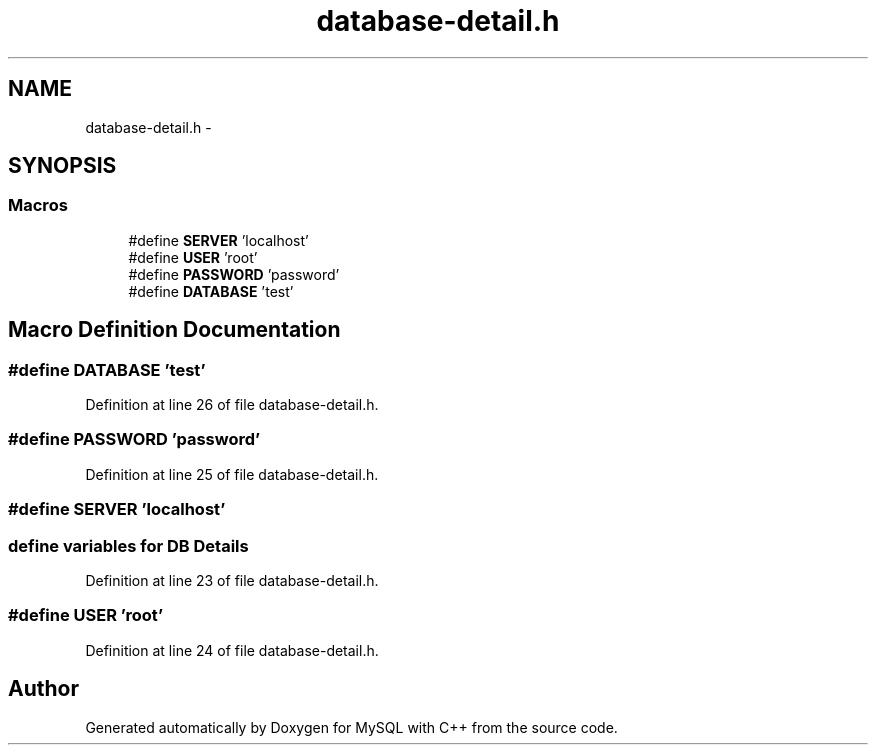 .TH "database-detail.h" 3 "Sat Mar 2 2013" "MySQL with C++" \" -*- nroff -*-
.ad l
.nh
.SH NAME
database-detail.h \- 
.SH SYNOPSIS
.br
.PP
.SS "Macros"

.in +1c
.ti -1c
.RI "#define \fBSERVER\fP   'localhost'"
.br
.ti -1c
.RI "#define \fBUSER\fP   'root'"
.br
.ti -1c
.RI "#define \fBPASSWORD\fP   'password'"
.br
.ti -1c
.RI "#define \fBDATABASE\fP   'test'"
.br
.in -1c
.SH "Macro Definition Documentation"
.PP 
.SS "#define DATABASE   'test'"

.PP
Definition at line 26 of file database-detail\&.h\&.
.SS "#define PASSWORD   'password'"

.PP
Definition at line 25 of file database-detail\&.h\&.
.SS "#define SERVER   'localhost'"
.PP
 
.SS "define variables for DB Details"

.PP
Definition at line 23 of file database-detail\&.h\&.
.SS "#define USER   'root'"

.PP
Definition at line 24 of file database-detail\&.h\&.
.SH "Author"
.PP 
Generated automatically by Doxygen for MySQL with C++ from the source code\&.
